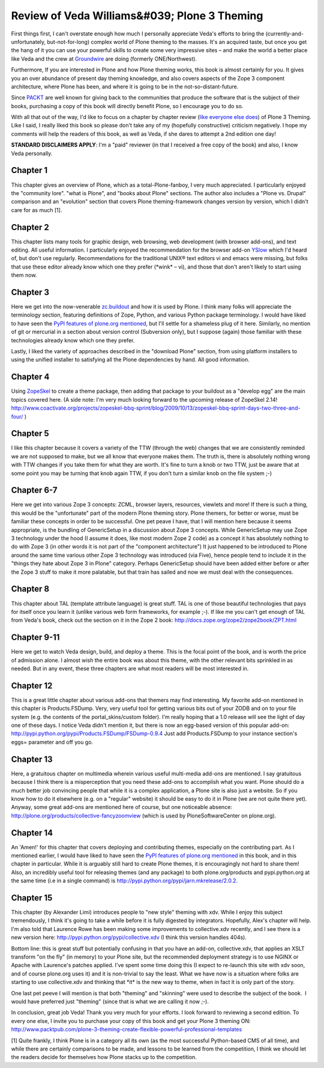 Review of Veda Williams&#039; Plone 3 Theming
================================================================================

.. post:: 2009/09/22
   :tags: plone, python
   :category: python
   :author: me
   :location: DC
   :language: en

First things first, I can't overstate enough how much I personally appreciate Veda's efforts to bring the (currently-and-unfortunately, but-not-for-long) complex world of Plone theming to the masses. It's an acquired taste, but once you get the hang of it you can use your powerful skills to create some very impressive sites – and make the world a better place like Veda and the crew at `Groundwire`_ are doing (formerly ONE/Northwest).

Furthermore, If you are interested in Plone and how Plone theming works, this book is almost certainly for you. It gives you an over abundance of present day theming knowledge, and also covers aspects of the Zope 3 component architecture, where Plone has been, and where it is going to be in the not-so-distant-future.

Since `PACKT`_ are well known for giving back to the communities that produce the software that is the subject of their books, purchasing a copy of this book will directly benefit Plone, so I encourage you to do so.

With all that out of the way, I'd like to focus on a chapter by chapter review (`like`_ `everyone`_ `else`_ `does`_) of Plone 3 Theming. Like I said, I really liked this book so please don't take any of my (hopefully constructive) criticism negatively. I hope my comments will help the readers of this book, as well as Veda, if she dares to attempt a 2nd edition one day!

**STANDARD DISCLAIMERS APPLY**: I'm a "paid" reviewer (in that I received a free copy of the book) and also, I know Veda personally.

Chapter 1
---------

This chapter gives an overview of Plone, which as a total-Plone-fanboy, I very much appreciated. I particularly enjoyed the "community lore".  "what is Plone", and "books about Plone" sections. The author also includes a "Plone vs. Drupal" comparison and an "evolution" section that covers Plone theming-framework changes version by version, which I didn't care for as much [1].

Chapter 2
---------

This chapter lists many tools for graphic design, web browsing, web development (with browser add-ons), and text editing. All useful information. I particularly enjoyed the recommendation for the browser add-on `YSlow`_ which I'd heard of, but don't use regularly.  Recommendations for the traditional UNIX® text editors vi and emacs were missing, but folks that use these editor already know which one they prefer (\*wink\* – vi), and those that don't aren't likely to start using them now.

Chapter 3
---------

Here we get into the now-venerable `zc.buildout`_ and how it is used by Plone. I think many folks will appreciate the terminology section, featuring definitions of Zope, Python, and various Python package terminology. I would have liked to have seen the `PyPI features of plone.org mentioned`_, but I'll settle for a shameless plug of it here.  Similarly, no mention of git or mercurial in a section about version control (Subversion only), but I suppose (again) those familiar with these technologies already know which one they prefer.

Lastly, I liked the variety of approaches described in the "download Plone" section, from using platform installers to using the unified installer to satisfying all the Plone dependencies by hand. All good information.

Chapter 4
---------

Using `ZopeSkel`_ to create a theme package, then adding that package to your buildout as a "develop egg" are the main topics covered here. (A side note: I'm very much looking forward to the upcoming release of ZopeSkel 2.14!  `http://www.coactivate.org/projects/zopeskel-bbq-sprint/blog/2009/10/13/zopeskel-bbq-sprint-days-two-three-and-four/`_ )

Chapter 5
---------

I like this chapter because it covers a variety of the TTW (through the web) changes that we are consistently reminded we are not supposed to make, but we all know that everyone makes them. The truth is, there is absolutely nothing wrong with TTW changes if you take them for what they are worth. It's fine to turn a knob or two TTW, just be aware that at some point you may be turning that knob again TTW, if you don't turn a similar knob on the file system ;-)

Chapter 6-7
-----------

Here we get into various Zope 3 concepts: ZCML, browser layers, resources, viewlets and more! If there is such a thing, this would be the "unfortunate" part of the modern Plone theming story. Plone themers, for better or worse, must be familiar these concepts in order to be successful. One pet peave I have, that I will mention here because it seems appropriate, is the bundling of GenericSetup in a discussion about Zope 3 concepts. While GenericSetup may use Zope 3 technology under the hood (I assume it does, like most modern Zope 2 code) as a concept it has absolutely nothing to do with Zope 3 (in other words it is not part of the "component architecture") It just happened to be introduced to Plone around the same time various other Zope 3 technology was introduced (via Five), hence people tend to include it in the "things they hate about Zope 3 in Plone" category. Perhaps GenericSetup should have been added either before or after the Zope 3 stuff to make it more palatable, but that train has sailed and now we must deal with the consequences.

Chapter 8
---------

This chapter about TAL (template attribute language) is great stuff. TAL is one of those beautiful technologies that pays for itself once you learn it (unlike various web form frameworks, for example ;-). If like me you can't get enough of TAL from Veda's book, check out the section on it in the Zope 2 book: `http://docs.zope.org/zope2/zope2book/ZPT.html`_

Chapter 9-11
------------

Here we get to watch Veda design, build, and deploy a theme. This is the focal point of the book, and is worth the price of admission alone. I almost wish the entire book was about this theme, with the other relevant bits sprinkled in as needed. But in any event, these three chapters are what most readers will be most interested in.

Chapter 12
----------

This is a great little chapter about various add-ons that themers may find interesting. My favorite add-on mentioned in this chapter is Products.FSDump. Very, very useful tool for getting various bits out of your ZODB and on to your file system (e.g. the contents of the portal\_skins/custom folder). I'm really hoping that a 1.0 release will see the light of day one of these days. I notice Veda didn't mention it, but there is now an egg-based version of this popular add-on: `http://pypi.python.org/pypi/Products.FSDump/FSDump-0.9.4`_ Just add Products.FSDump to your instance section's eggs= parameter and off you go.

Chapter 13
----------

Here, a gratuitous chapter on multimedia wherein various useful multi-media add-ons are mentioned. I say gratuitous because I think there is a misperception that you need these add-ons to accomplish what you want. Plone should do a much better job convincing people that while it is a complex application, a Plone site is also just a website. So if you know how to do it elsewhere (e.g. on a "regular" website) it should be easy to do it in Plone (we are not quite there yet). Anyway, some great add-ons are mentioned here of course, but one noticeable absence: `http://plone.org/products/collective-fancyzoomview`_ (which is used by PloneSoftwareCenter on plone.org).

Chapter 14
----------

An 'Amen!' for this chapter that covers deploying and contributing themes, especially on the contributing part. As I mentioned earlier, I would have liked to have seen the `PyPI features of plone.org mentioned`_ in this book, and in this chapter in particular. While it is arguably still hard to create Plone themes, it is encouragingly not hard to share them! Also, an incredibly useful tool for releasing themes (and any package) to both plone.org/products and pypi.python.org at the same time (i.e in a single command) is `http://pypi.python.org/pypi/jarn.mkrelease/2.0.2.`_

Chapter 15
----------

This chapter (by Alexander Limi) introduces people to "new style" theming with xdv. While I enjoy this subject tremendously, I think it's going to take a while before it is fully digested by integrators.  Hopefully, Alex's chapter will help. I'm also told that Laurence Rowe has been making some improvements to collective.xdv recently, and I see there is a new version here: `http://pypi.python.org/pypi/collective.xdv`_ (I think this version handles 404s).

Bottom line: this is great stuff but potentially confusing in that you have an add-on, collective.xdv, that applies an XSLT transform "on the fly" (in memory) to your Plone site, but the recommended deployment strategy is to use NGINX or Apache with Laurence's patches applied. I've spent some time doing this (I expect to re-launch this site with xdv soon, and of course plone.org uses it) and it is non-trivial to say the least. What we have now is a situation where folks are starting to use collective.xdv and thinking that \*it\* is the new way to theme, when in fact it is only part of the story.

One last pet peeve I will mention is that both "theming" and "skinning" were used to describe the subject of the book.  I would have preferred just "theming" (since that is what we are calling it now ;-).

In conclusion, great job Veda! Thank you very much for your efforts. I look forward to reviewing a second edition. To every one else, I invite you to purchase your copy of this book and get your Plone 3 theming ON: `http://www.packtpub.com/plone-3-theming-create-flexible-powerful-professional-templates`_

[1] Quite frankly, I think Plone is in a category all its own (as the most successful Python-based CMS of all time), and while there are certainly comparisons to be made, and lessons to be learned from the competition, I think we should let the readers decide for themselves how Plone stacks up to the competition.

.. _Groundwire: http://groundwire.org
.. _PACKT: http://packtpub.com
.. _like: http://vincentfretin.ecreall.com/articles/review-plone-3-theming
.. _everyone: http://seeknuance.com/2009/08/25/a-review-of-plone-3-theming/
.. _else: http://www.littled.net/new/2009/09/27/review-of-plone-3-theming-by-veda-williams/
.. _does: http://reinout.vanrees.org/weblog/2009/10/25/plone-3-theming.html
.. _YSlow: http://developer.yahoo.com/yslow/
.. _zc.buildout: http://pypi.python.org/pypi/zc.buildout/1.4.1
.. _PyPI features of plone.org mentioned: is-anyone-using-plone.orgs-new-pypi-functionality
.. _ZopeSkel: http://pypi.python.org/pypi/ZopeSkel/2.13
.. _`http://www.coactivate.org/projects/zopeskel-bbq-sprint/blog/2009/10/13/zopeskel-bbq-sprint-days-two-three-and-four/`: http://www.coactivate.org/projects/zopeskel-bbq-sprint/blog/2009/10/13/zopeskel-bbq-sprint-days-two-three-and-four/
.. _`http://docs.zope.org/zope2/zope2book/ZPT.html`: http://docs.zope.org/zope2/zope2book/ZPT.html
.. _`http://pypi.python.org/pypi/Products.FSDump/FSDump-0.9.4`: http://pypi.python.org/pypi/Products.FSDump/FSDump-0.9.4
.. _`http://plone.org/products/collective-fancyzoomview`: http://plone.org/products/collective-fancyzoomview
.. _`http://pypi.python.org/pypi/jarn.mkrelease/2.0.2.`: http://pypi.python.org/pypi/jarn.mkrelease/2.0.2
.. _`http://pypi.python.org/pypi/collective.xdv`: http://pypi.python.org/pypi/collective.xdv
.. _`http://www.packtpub.com/plone-3-theming-create-flexible-powerful-professional-templates`: http://www.packtpub.com/plone-3-theming-create-flexible-powerful-professional-templates/mid/220709943ki3?utm_source=aclark.net&utm_medium=affiliate&utm_content=blog&utm_campaign=mdb_001376
